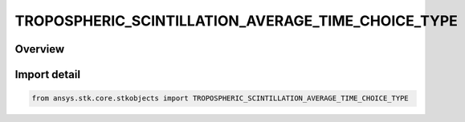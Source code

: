TROPOSPHERIC_SCINTILLATION_AVERAGE_TIME_CHOICE_TYPE
===================================================

.. py:class:: ansys.stk.core.stkobjects.TROPOSPHERIC_SCINTILLATION_AVERAGE_TIME_CHOICE_TYPE

   IntEnum


.. py:currentmodule:: TROPOSPHERIC_SCINTILLATION_AVERAGE_TIME_CHOICE_TYPE

Overview
--------

.. tab-set::

    .. tab-item:: Members
        
        .. list-table::
            :header-rows: 0
            :widths: auto

            * - :py:attr:`~UNKNOWN`
              - Unknown TropoScintillation average time choice.

            * - :py:attr:`~YEAR`
              - TropoScintillation fade depth for average year.

            * - :py:attr:`~WORST_MONTH`
              - TropoScintillation fade depth for average annual worst month.


Import detail
-------------

.. code-block:: python

    from ansys.stk.core.stkobjects import TROPOSPHERIC_SCINTILLATION_AVERAGE_TIME_CHOICE_TYPE


